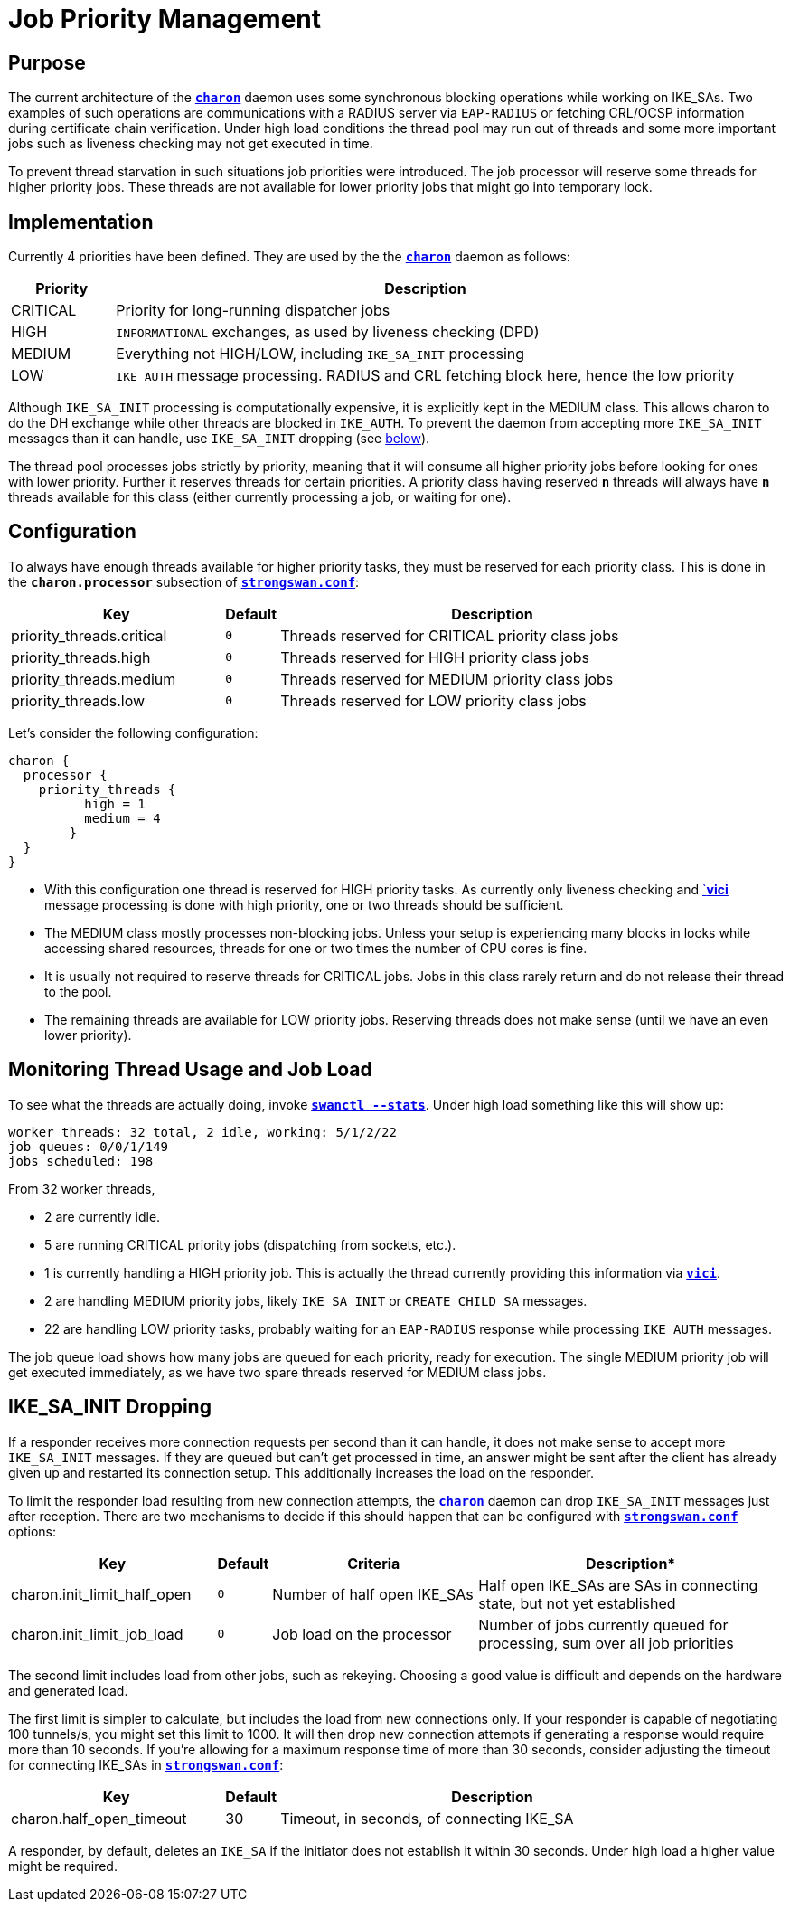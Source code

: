 = Job Priority Management

== Purpose

The current architecture of the xref:daemons/charon.adoc[`*charon*`] daemon uses
some synchronous blocking operations while working on IKE_SAs. Two examples of
such operations are communications with a RADIUS server via `EAP-RADIUS` or
fetching CRL/OCSP information during certificate chain verification. Under high
load conditions the thread pool may run out of threads and some more important
jobs such as liveness checking may not get executed in time.

To prevent thread starvation in such situations job priorities were introduced.
The job processor will reserve some threads for higher priority jobs. These
threads are not available for lower priority jobs that might go into temporary
lock.

== Implementation

Currently 4 priorities have been defined. They are used by the
the xref:daemons/charon.adoc[`*charon*`] daemon as follows:

[cols="1,6"]
|===
|Priority |Description

|CRITICAL
|Priority for long-running dispatcher jobs

|HIGH
|`INFORMATIONAL` exchanges, as used by liveness checking (DPD)

|MEDIUM
|Everything not HIGH/LOW, including `IKE_SA_INIT` processing

|LOW
|`IKE_AUTH` message processing. RADIUS and CRL fetching block here, hence the low
 priority
|===

Although `IKE_SA_INIT` processing is computationally expensive, it is explicitly
kept in the MEDIUM class. This allows charon to do the DH exchange while other
threads are blocked in `IKE_AUTH`. To prevent the daemon from accepting more
`IKE_SA_INIT` messages than it can handle, use `IKE_SA_INIT` dropping
(see xref:#_ike_sa_init_dropping[below]).

The thread pool processes jobs strictly by priority, meaning that it will consume
all higher priority jobs before looking for ones with lower priority. Further it
reserves threads for certain priorities. A priority class having reserved `*n*`
threads will always have `*n*` threads available for this class (either currently
processing a job, or waiting for one).

== Configuration

To always have enough threads available for higher priority tasks, they must be
reserved for each priority class. This is done in the `*charon.processor*`
subsection of xref:config/strongswanConf.adoc[`*strongswan.conf*`]:

[cols="4,1,8"]
|===
|Key |Default |Description

|priority_threads.critical |`0`
|Threads reserved for CRITICAL priority class jobs

|priority_threads.high     |`0`
|Threads reserved for HIGH priority class jobs

|priority_threads.medium   |`0`
|Threads reserved for MEDIUM priority class jobs

|priority_threads.low      |`0`
|Threads reserved for LOW priority class jobs
|===

Let's consider the following configuration:
----
charon {
  processor {
    priority_threads {
	  high = 1
	  medium = 4
	}
  }
}
----

* With this configuration one thread is reserved for HIGH priority tasks. As
  currently only liveness checking and xref:plugins/vici.adoc[`*vici*] message
  processing is done with high priority, one or two threads should be sufficient.

* The MEDIUM class mostly processes non-blocking jobs. Unless your setup is
  experiencing many blocks in locks while accessing shared resources, threads for
  one or two times the number of CPU cores is fine.

* It is usually not required to reserve threads for CRITICAL jobs. Jobs in this
  class rarely return and do not release their thread to the pool.

* The remaining threads are available for LOW priority jobs. Reserving threads
  does not make sense (until we have an even lower priority).

== Monitoring Thread Usage and Job Load

To see what the threads are actually doing, invoke
xref:swanctl/swanctlStats.adoc[`*swanctl --stats*`]. Under high load something
like this will show up:
----
worker threads: 32 total, 2 idle, working: 5/1/2/22
job queues: 0/0/1/149
jobs scheduled: 198
----

From 32 worker threads,

* 2 are currently idle.

* 5 are running CRITICAL priority jobs (dispatching from sockets, etc.).

* 1 is currently handling a HIGH priority job. This is actually the thread currently
  providing this information via xref:plugins/vici.adoc[`*vici*`].

* 2 are handling MEDIUM priority jobs, likely `IKE_SA_INIT` or `CREATE_CHILD_SA`
  messages.

* 22 are handling LOW priority tasks, probably waiting for an `EAP-RADIUS` response
  while processing `IKE_AUTH` messages.

The job queue load shows how many jobs are queued for each priority, ready for
execution. The single MEDIUM priority job will get executed immediately, as we
have two spare threads reserved for MEDIUM class jobs.

== IKE_SA_INIT Dropping

If a responder receives more connection requests per second than it can handle,
it does not make sense to accept more `IKE_SA_INIT` messages. If they are queued
but can't get processed in time, an answer might be sent after the client has
already given up and restarted its connection setup. This additionally increases
the load on the responder.

To limit the responder load resulting from new connection attempts, the
xref:daemons/charon.adoc[`*charon*`] daemon can drop `IKE_SA_INIT` messages just
after reception. There are two mechanisms to decide if this should happen that
can be configured with xref:config/strongswanConf.adoc[`*strongswan.conf*`] options:

[cols="4,1,4,6"]
|===
|Key |Default |Criteria |Description*

|charon.init_limit_half_open |`0`
|Number of half open IKE_SAs
|Half open IKE_SAs are SAs in connecting state, but not yet established

|charon.init_limit_job_load |`0`
|Job load on the processor
|Number of jobs currently queued for processing, sum over all job priorities
|===

The second limit includes load from other jobs, such as rekeying. Choosing a good
value is difficult and depends on the hardware and generated load.

The first limit is simpler to calculate, but includes the load from new connections
only. If your responder is capable of negotiating 100 tunnels/s, you might set this
limit to 1000. It will then drop new connection attempts if generating a response
would require more than 10 seconds. If you're allowing for a maximum response time
of more than 30 seconds, consider adjusting the timeout for connecting IKE_SAs
in xref:config/strongswanConf.adoc[`*strongswan.conf*`]:

[cols="4,1,8"]
|===
|Key |Default |Description

|charon.half_open_timeout |30
|Timeout, in seconds, of connecting IKE_SA
|===

A responder, by default, deletes an `IKE_SA` if the initiator does not establish
it within 30 seconds. Under high load a higher value might be required.